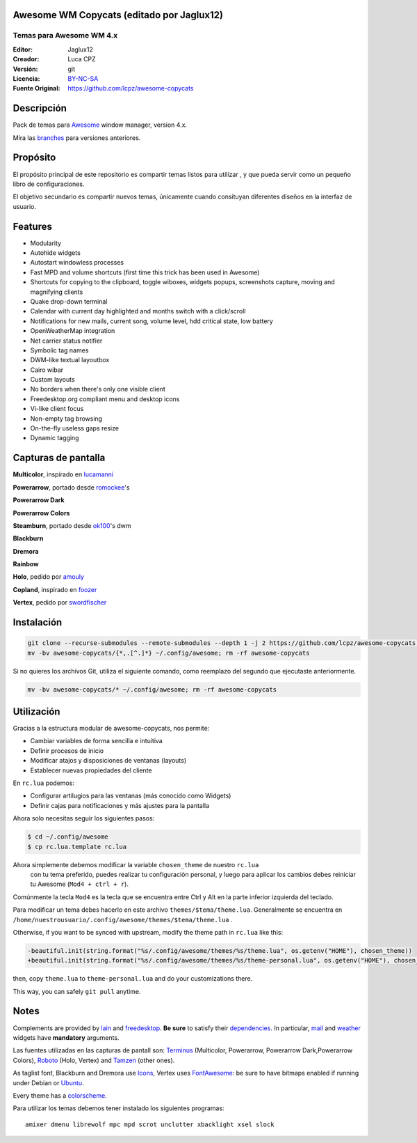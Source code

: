 Awesome WM Copycats (editado por Jaglux12)
===================

-------------------------
Temas para Awesome WM 4.x
-------------------------
:Editor: Jaglux12
:Creador: Luca CPZ
:Versión: git
:Licencia: BY-NC-SA_
:Fuente Original: https://github.com/lcpz/awesome-copycats

Descripción
===========

Pack de temas para  Awesome_ window manager, version 4.x.

Mira las  branches_ para versiones anteriores.

Propósito
=======

El propósito principal de este repositorio es compartir temas listos para utilizar
, y que pueda servir como un pequeño libro de configuraciones.

El objetivo secundario es compartir nuevos temas, únicamente cuando consituyan
diferentes diseños en la interfaz de usuario.

Features
========

- Modularity
- Autohide widgets
- Autostart windowless processes
- Fast MPD and volume shortcuts (first time this trick has been used in Awesome)
- Shortcuts for copying to the clipboard, toggle wiboxes, widgets popups, screenshots capture, moving and magnifying clients
- Quake drop-down terminal
- Calendar with current day highlighted and months switch with a click/scroll
- Notifications for new mails, current song, volume level, hdd critical state, low battery
- OpenWeatherMap integration
- Net carrier status notifier
- Symbolic tag names
- DWM-like textual layoutbox
- Cairo wibar
- Custom layouts
- No borders when there's only one visible client
- Freedesktop.org compliant menu and desktop icons
- Vi-like client focus
- Non-empty tag browsing
- On-the-fly useless gaps resize
- Dynamic tagging

Capturas de pantalla
=======

**Multicolor**, inspirado en  lucamanni_

.. image:: http://dotshare.it/public/images/uploads/650.png

**Powerarrow**, portado desde romockee_'s

.. image:: http://dotshare.it/public/images/uploads/1453.png

**Powerarrow Dark**

.. image:: http://dotshare.it/public/images/uploads/649.jpg

**Powerarrow Colors**



**Steamburn**, portado desde ok100_'s dwm

.. image:: http://dotshare.it/public/images/uploads/648.png

**Blackburn**

.. image:: http://dotshare.it/public/images/uploads/553.png

**Dremora**

.. image:: http://dotshare.it/public/images/uploads/652.png

**Rainbow**

.. image:: http://dotshare.it/public/images/uploads/606.png

**Holo**, pedido por amouly_

.. image:: http://dotshare.it/public/images/uploads/651.jpg

**Copland**, inspirado en foozer_

.. image:: http://dotshare.it/public/images/uploads/655.png

**Vertex**, pedido por swordfischer_

.. image:: http://dotshare.it/public/images/uploads/1432.jpg

Instalación
============

.. code-block:: shell

    git clone --recurse-submodules --remote-submodules --depth 1 -j 2 https://github.com/lcpz/awesome-copycats.git
    mv -bv awesome-copycats/{*,.[^.]*} ~/.config/awesome; rm -rf awesome-copycats

Si no quieres los archivos Git, utiliza el siguiente comando, como reemplazo del segundo que ejecutaste anteriormente.

.. code-block:: shell

    mv -bv awesome-copycats/* ~/.config/awesome; rm -rf awesome-copycats

Utilización
=====

Gracias a la estructura modular de awesome-copycats, nos permite:

* Cambiar variables de forma sencilla e intuitiva
* Definir procesos de inicio
* Modificar atajos y disposiciones de ventanas (layouts)
* Establecer nuevas propiedades del cliente

En ``rc.lua`` podemos:

* Configurar artilugios para las ventanas (más conocido como Widgets)
* Definir cajas para notificaciones y más ajustes para la pantalla
 
Ahora solo necesitas seguir los siguientes pasos:

.. code-block:: shell

    $ cd ~/.config/awesome
    $ cp rc.lua.template rc.lua

Ahora simplemente debemos modificar la variable ``chosen_theme`` de nuestro ``rc.lua``
 con tu tema preferido, puedes realizar tu configuración personal, y luego para aplicar
 los cambios debes reiniciar tu Awesome (``Mod4 + ctrl + r``).

Comúnmente la tecla ``Mod4`` es la tecla que se encuentra entre Ctrl y Alt en la  parte inferior izquierda del teclado.

Para modificar un tema debes hacerlo en este archivo  ``themes/$tema/theme.lua``. 
Generalmente se encuentra en ``/home/nuestrousuario/.config/awesome/themes/$tema/theme.lua`` .

Otherwise, if you want to be synced with upstream, modify the theme path in ``rc.lua`` like this:

.. code-block:: diff

    -beautiful.init(string.format("%s/.config/awesome/themes/%s/theme.lua", os.getenv("HOME"), chosen_theme))
    +beautiful.init(string.format("%s/.config/awesome/themes/%s/theme-personal.lua", os.getenv("HOME"), chosen_theme))

then, copy ``theme.lua`` to ``theme-personal.lua`` and do your customizations there.

This way, you can safely ``git pull`` anytime.

Notes
=====

Complements are provided by lain_ and freedesktop_. **Be sure** to satisfy their dependencies_. In particular, mail_ and weather_ widgets have **mandatory** arguments.

Las fuentes utilizadas en las capturas de pantall son: Terminus_ (Multicolor, Powerarrow, Powerarrow Dark,Powerarrow Colors), Roboto_ (Holo, Vertex) and Tamzen_ (other ones).

As taglist font, Blackburn and Dremora use Icons_, Vertex uses FontAwesome_: be sure to have bitmaps enabled if running under Debian or Ubuntu_.

Every theme has a colorscheme_.

Para utilizar los temas debemos tener instalado los siguientes programas: ::

    amixer dmenu librewolf mpc mpd scrot unclutter xbacklight xsel slock

.. _BY-NC-SA: http://creativecommons.org/licenses/by-nc-sa/4.0
.. _Awesome: http://github.com/awesomeWM/awesome
.. _branches: https://github.com/lcpz/awesome-copycats/branches
.. _lucamanni: https://github.com/lucamanni/awesome
.. _romockee: https://github.com/romockee/powerarrow
.. _ok100: http://ok100.deviantart.com/art/DWM-January-2013-348656846
.. _amouly: https://bbs.archlinux.org/viewtopic.php?pid=1307158#p1307158
.. _swordfischer: https://github.com/lcpz/awesome-copycats/issues/53
.. _foozer: http://dotshare.it/dots/499
.. _lain: https://github.com/lcpz/lain
.. _freedesktop: https://github.com/lcpz/awesome-freedesktop
.. _Terminus: http://terminus-font.sourceforge.net
.. _Roboto: https://fonts.google.com/specimen/Roboto
.. _Tamzen: https://github.com/sunaku/tamzen-font
.. _Icons: https://github.com/lcpz/dots/tree/master/.fonts
.. _FontAwesome: https://github.com/FortAwesome/Font-Awesome
.. _Ubuntu: https://wiki.ubuntu.com/Fonts#Enabling_Bitmapped_Fonts
.. _colorscheme: https://github.com/lcpz/dots/tree/master/.colors
.. _dependencies: https://github.com/lcpz/lain/wiki#dependencies
.. _mail: https://github.com/lcpz/lain/wiki/mail
.. _weather: https://github.com/lcpz/lain/wiki/weather
